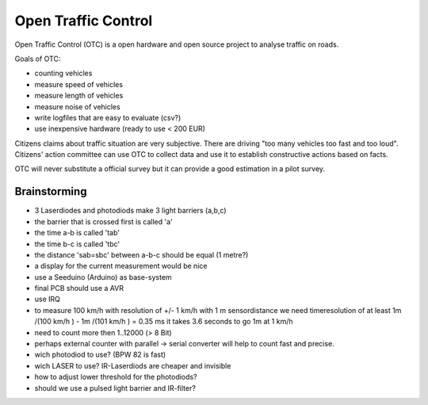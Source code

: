 Open Traffic Control
====================

Open Traffic Control (OTC) is a open hardware and 
open source project to analyse traffic on roads.

Goals of OTC:

- counting vehicles
- measure speed of vehicles
- measure length of vehicles
- measure noise of vehicles
- write logfiles that are easy to evaluate (csv?)
- use inexpensive hardware (ready to use < 200 EUR)


Citizens claims about traffic situation are very subjective. 
There are driving "too many vehicles too fast and too loud".
Citizens' action committee can use OTC to collect data and 
use it to establish constructive actions based on facts.

OTC will never substitute a official survey but it can provide
a good estimation in a pilot survey.

Brainstorming
-------------

- 3 Laserdiodes and photodiods make 3 light barriers (a,b,c)
- the barrier that is crossed first is called 'a'
- the time a-b is called 'tab' 
- the time b-c is called 'tbc' 
- the distance 'sab=sbc' between a-b-c should be equal (1 metre?)
- a display for the current measurement would be nice
- use a Seeduino (Arduino) as base-system
- final PCB should use a AVR
- use IRQ
- to measure 100 km/h with resolution of +/- 1 km/h
  with 1 m sensordistance we need timeresolution of at least
  1m /(100 km/h ) - 1m /(101 km/h ) = 0.35 ms 
  it takes 3.6 seconds to go 1m at 1 km/h 
- need to count more then 1..12000 (> 8 Bit)
- perhaps external counter with parallel -> serial converter will help to 
  count fast and precise.
- wich photodiod to use? (BPW 82 is fast)
- wich LASER to use? IR-Laserdiods are cheaper and invisible
- how to adjust lower threshold for the photodiods?
- should we use a pulsed light barrier and IR-filter? 
